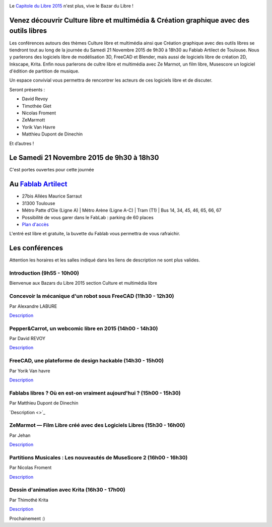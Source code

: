 .. Utilisation : rst2html --stylesheet=main.css index.rst > index.html

.. Bazar du Libre

.. image:: bazar-du-libre.png

.. Source http://yemanjalisa.fr/bazar-du-libre/index.html

Le `Capitole du Libre 2015 <http://2015.capitoledulibre.org>`_ n'est plus, vive le Bazar du Libre !

Venez découvrir Culture libre et multimédia & Création graphique avec des outils libres
====================
Les conférences autours des thèmes Culture libre et multimédia ainsi que Création graphique avec des outils libres se tiendront tout au long de la journée du Samedi 21 Novembre 2015 de 9h30 à 18h30 au Fablab Artilect de Toulouse.
Nous y parlerons des logiciels libre de modélisation 3D, FreeCAD et Blender, mais aussi de logiciels libre de création 2D, Inkscape, Krita.
Enfin nous parlerons de cultre libre et multimédia avec Ze Marmot, un film libre, Musescore un logiciel d'édition de partition de musique.

Un espace convivial vous permettra de rencontrer les acteurs de ces logiciels libre et de discuter.

Seront présents :

- David Revoy
- Timothée Giet
- Nicolas Froment
- ZeMarmott
- Yorik Van Havre
- Matthieu Dupont de Dinechin

Et d’autres !

Le Samedi 21 Novembre 2015 de 9h30 à 18h30
====================
C'est portes ouvertes pour cette journée

Au `Fablab Artilect <http://www.artilect.fr/contact/>`_
==================
- 27bis Allées Maurice Sarraut
- 31300 Toulouse
- Métro Patte d’Oie (Ligne A) | Métro Arène (Ligne A-C) | Tram (T1) | Bus 14, 34, 45, 46, 65, 66, 67
- Possibilité de vous garer dans le FabLab : parking de 60 places
- `Plan d'accès <http://osm.org/go/xVYACKEU0?m=>`_

L'entré est libre et gratuite, la buvette du Fablab vous permettra de vous rafraichir.

Les conférences 
===============
Attention les horaires et les salles indiqué dans les liens de description ne sont plus valides.

Introduction (9h55 - 10h00)
-----
Bienvenue aux Bazars du Libre 2015 section Culture et multimédia libre


Concevoir la mécanique d'un robot sous FreeCAD (11h30 - 12h30)
-----
Par Alexandre LABURE

`Description <https://2015.capitoledulibre.org/programme/presentation/91/>`_


Pepper&Carrot, un webcomic libre en 2015 (14h00 - 14h30)
-----
Par David REVOY

`Description <https://2015.capitoledulibre.org/programme/presentation/5/>`_


FreeCAD, une plateforme de design hackable (14h30 - 15h00)
-----
Par Yorik Van havre

`Description <https://2015.capitoledulibre.org/programme/presentation/2/>`_


Fablabs libres ? Où en est-on vraiment aujourd'hui ? (15h00 - 15h30)
-----
Par Matthieu Dupont de Dinechin

`Description <>`_


ZeMarmot — Film Libre créé avec des Logiciels Libres (15h30 - 16h00)
-----
Par Jehan 

`Description <https://2015.capitoledulibre.org/programme/presentation/25/>`_


Partitions Musicales : Les nouveautés de MuseScore 2 (16h00 - 16h30)
-----
Par Nicolas Froment

`Description <https://2015.capitoledulibre.org/programme/presentation/6/>`_


Dessin d'animation avec Krita (16h30 - 17h00)
-----
Par Thimothé Krita

`Description <https://2015.capitoledulibre.org/programme/presentation/61/>`_

Prochainement :)


